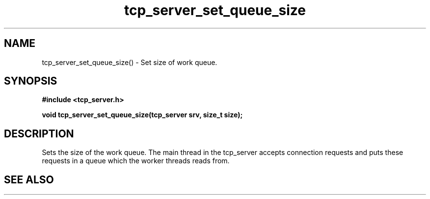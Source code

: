 .TH tcp_server_set_queue_size 3 2016-01-30 "" "The Meta C Library"
.SH NAME
tcp_server_set_queue_size() \- Set size of work queue.
.SH SYNOPSIS
.B #include <tcp_server.h>
.sp
.BI "void tcp_server_set_queue_size(tcp_server srv, size_t size);

.SH DESCRIPTION
Sets the size of the work queue. The main thread in the tcp_server
accepts connection requests and puts these requests in a queue which
the worker threads reads from. 
.PP
.SH SEE ALSO
.Xr tcp_server_set_block_when_full 3 ,
.Xr tcp_server_set_worker_threads 3
.Ed
